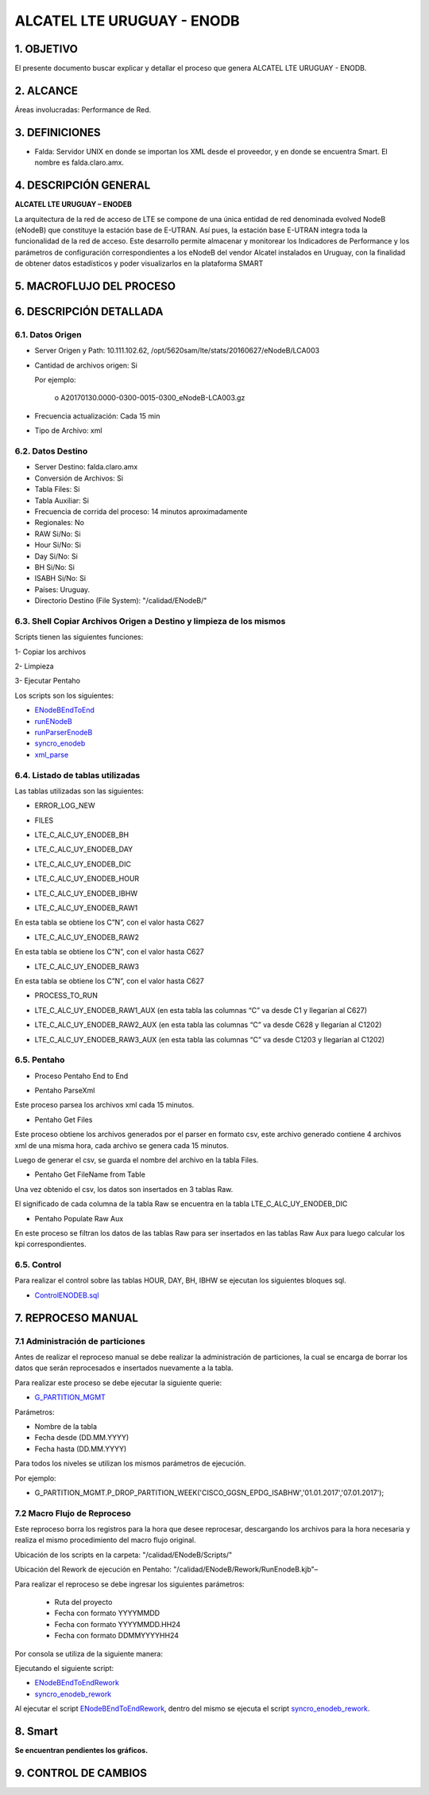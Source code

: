 
ALCATEL LTE URUGUAY - ENODB
===========================

1.	OBJETIVO
------------

El presente documento buscar explicar y detallar el proceso que genera ALCATEL LTE URUGUAY - ENODB.

2.	ALCANCE
-----------

Áreas involucradas: Performance de Red.

3.	DEFINICIONES
----------------

•	Falda: Servidor UNIX en donde se importan los XML desde el proveedor, y en donde se encuentra Smart. El nombre es falda.claro.amx.

4.	DESCRIPCIÓN GENERAL
-----------------------

**ALCATEL LTE URUGUAY – ENODEB** 

La arquitectura de la red de acceso de LTE se compone de una única entidad de red denominada evolved NodeB (eNodeB) que constituye la estación base de E-UTRAN. Así pues, la estación base E-UTRAN integra toda la funcionalidad de la red de acceso.
Este desarrollo permite almacenar y monitorear los Indicadores de Performance y los parámetros de configuración correspondientes a los eNodeB del vendor Alcatel instalados en Uruguay, con la finalidad de obtener datos estadísticos y poder visualizarlos en la plataforma SMART

5.	MACROFLUJO DEL PROCESO
--------------------------


.. image:: ../_static/images/enodb/pag3.png
  :align: center 

6.	DESCRIPCIÓN DETALLADA
-------------------------

6.1.	Datos Origen
********************

•	Server Origen y Path: 10.111.102.62, /opt/5620sam/lte/stats/20160627/eNodeB/LCA003

•	Cantidad de archivos origen: Si 

	Por ejemplo: 
		
		o	A20170130.0000-0300-0015-0300_eNodeB-LCA003.gz

•	Frecuencia actualización: Cada 15 min

•	Tipo de Archivo: xml 

6.2.	Datos Destino
*********************

•	Server Destino: falda.claro.amx
•	Conversión de Archivos: Si 
•	Tabla Files: Si 
•	Tabla Auxiliar: Si 
•	Frecuencia de corrida del proceso: 14 minutos aproximadamente 
•	Regionales: No
•	RAW Si/No: Si 
•	Hour Si/No: Si 
•	Day Si/No: Si
•	BH Si/No: Si
•	ISABH Si/No: Si 
•	Países: Uruguay.
•	Directorio Destino (File System): "/calidad/ENodeB/"

6.3.	Shell Copiar Archivos Origen a Destino y limpieza de los mismos
***********************************************************************

Scripts tienen las siguientes funciones:

1- Copiar los archivos

2- Limpieza

3- Ejecutar Pentaho

Los scripts son los siguientes:

.. _ENodeBEndToEnd:  ../_static/images/enodb/ENodeBEndToEnd.sh
.. _runENodeB:  ../_static/images/enodb/runENodeB.sh
.. _runParserEnodeB:  ../_static/images/enodb/runParserEnodeB.sh 
.. _syncro_enodeb:  ../_static/images/enodb/syncro_enodeb.sh
.. _xml_parse:  ../_static/images/enodb/xml_parse.sh

+	ENodeBEndToEnd_

+	runENodeB_

+	runParserEnodeB_

+	syncro_enodeb_

+	xml_parse_


6.4.	Listado de tablas utilizadas
************************************

Las tablas utilizadas son las siguientes:

•	ERROR_LOG_NEW

.. image:: ../_static/images/enodb/pag5.png
  :align: center 

•	FILES

.. image:: ../_static/images/enodb/pag5.2.png
  :align: center 

•	LTE_C_ALC_UY_ENODEB_BH

.. image:: ../_static/images/enodb/pag6.png
  :align: center 

.. image:: ../_static/images/enodb/pag7.png
  :align: center 


•	LTE_C_ALC_UY_ENODEB_DAY


.. image:: ../_static/images/enodb/pag8.png
  :align: center 

.. image:: ../_static/images/enodb/pag9.png
  :align: center 

•	LTE_C_ALC_UY_ENODEB_DIC

.. image:: ../_static/images/enodb/pag9.2.png
  :align: center 

•	LTE_C_ALC_UY_ENODEB_HOUR

.. image:: ../_static/images/enodb/pag10.png
  :align: center 


.. image:: ../_static/images/enodb/pag11.png
  :align: center 

•	LTE_C_ALC_UY_ENODEB_IBHW

.. image:: ../_static/images/enodb/pag12.png
  :align: center 


.. image:: ../_static/images/enodb/pag13.png
  :align: center 


•	LTE_C_ALC_UY_ENODEB_RAW1

En esta tabla se obtiene los C”N”, con el valor hasta C627


.. image:: ../_static/images/enodb/pag14.png
  :align: center 

•	LTE_C_ALC_UY_ENODEB_RAW2

En esta tabla se obtiene los C”N”, con el valor hasta C627

.. image:: ../_static/images/enodb/pag14.2.png
  :align: center 

•	LTE_C_ALC_UY_ENODEB_RAW3

En esta tabla se obtiene los C”N”, con el valor hasta C627

.. image:: ../_static/images/enodb/pag15.png
  :align: center 

•	PROCESS_TO_RUN

.. image:: ../_static/images/enodb/pag15.2.png
  :align: center 

• LTE_C_ALC_UY_ENODEB_RAW1_AUX  (en esta tabla las columnas  “C” va desde C1 y llegarían al C627)

.. image:: ../_static/images/enodb/pag15.2.bis.png
  :align: center 

• LTE_C_ALC_UY_ENODEB_RAW2_AUX (en esta tabla las columnas  “C” va desde C628 y llegarían al C1202)

.. image:: ../_static/images/enodb/pag15.3.bis.png
  :align: center 

• LTE_C_ALC_UY_ENODEB_RAW3_AUX  (en esta tabla las columnas  “C” va desde C1203 y llegarían al C1202)

.. image:: ../_static/images/enodb/pag15.4.bis.png
  :align: center 

6.5.	Pentaho
***************

•	Proceso Pentaho End to End 

.. image:: ../_static/images/enodb/pag3.png
  :align: center 

•	Pentaho ParseXml

Este proceso parsea los archivos xml cada 15 minutos.

.. image:: ../_static/images/enodb/pag16.png
  :align: center 


•	Pentaho Get Files

Este proceso obtiene los archivos generados por el parser en formato csv, este archivo generado contiene 4 archivos xml de una misma hora, cada archivo se genera cada 15 minutos.

Luego de generar el csv, se guarda el nombre del archivo en la tabla Files.

.. image:: ../_static/images/enodb/pag16.2.png
  :align: center 


•	Pentaho Get FileName from Table

Una vez obtenido el csv, los datos son insertados en  3 tablas Raw.

El significado de cada columna de la tabla Raw se encuentra en la tabla LTE_C_ALC_UY_ENODEB_DIC

.. image:: ../_static/images/enodb/pag16.3.png
  :align: center 

• Pentaho Populate Raw Aux

En este proceso se filtran los datos de las tablas Raw para ser insertados en las tablas Raw Aux para luego calcular los kpi correspondientes.

.. image:: ../_static/images/enodb/pag17.bis.png
  :align: center 

6.5.  Control
***************
 
Para realizar el control sobre las tablas HOUR, DAY, BH, IBHW se ejecutan los siguientes bloques sql.

.. _ControlENODEB.sql: ../_static/images/enodb/ControlENODEB.sql

• ControlENODEB.sql_

7.	REPROCESO MANUAL
--------------------

7.1 Administración de particiones
*********************************


Antes de realizar el reproceso manual se debe realizar la administración de particiones, la cual se encarga de borrar los datos que serán reprocesados e insertados nuevamente a la tabla.

Para realizar este proceso se debe ejecutar la siguiente querie: 

.. _G_PARTITION_MGMT: ../_static/images/archivo/G_PARTITION_MGMT.sql 

+ G_PARTITION_MGMT_

Parámetros: 

• Nombre de la tabla
• Fecha desde (DD.MM.YYYY)
• Fecha hasta (DD.MM.YYYY)

Para todos los niveles se utilizan los mismos parámetros de ejecución. 

Por ejemplo: 

• G_PARTITION_MGMT.P_DROP_PARTITION_WEEK('CISCO_GGSN_EPDG_ISABHW','01.01.2017','07.01.2017');

7.2 Macro Flujo de Reproceso
****************************


.. image:: ../_static/images/enodb/pag17.png
  :align: center 


Este reproceso borra los registros para la hora que desee reprocesar, descargando los archivos para la hora necesaria y realiza el mismo procedimiento del macro flujo original. 

Ubicación de los scripts en la carpeta: "/calidad/ENodeB/Scripts/"

Ubicación del Rework de ejecución en Pentaho:  "/calidad/ENodeB/Rework/RunEnodeB.kjb"–

Para realizar el reproceso se debe ingresar los siguientes parámetros:

	•	Ruta del proyecto

	•	Fecha con formato YYYYMMDD

	•	Fecha con formato YYYYMMDD.HH24

	•	Fecha con formato DDMMYYYYHH24

Por consola se utiliza de la siguiente manera: 

.. image:: ../_static/images/enodb/pag17.2.png
  :align: center 

Ejecutando el  siguiente script:

.. _ENodeBEndToEndRework: ../_static/images/enodb/ENodeBEndToEndRework.sh

.. _syncro_enodeb_rework: ../_static/images/enodb/syncro_enodeb_rework.sh

+	ENodeBEndToEndRework_

+	syncro_enodeb_rework_

Al ejecutar el script ENodeBEndToEndRework_, dentro del mismo se ejecuta el script syncro_enodeb_rework_.

8.	Smart
---------

**Se encuentran pendientes los gráficos.**

9. CONTROL DE CAMBIOS
---------------------
.. raw:: html 

   <style type="text/css">
    table {
       border:2px solid red;
       border-collapse:separate;
       }
    th, td {
       border:1px solid red;
       padding:10px;
       }
  </style>

  <table border="3">
  <tr>
    <th>Fecha</th>
    <th>Responsable</th>
    <th>Ticket Jira</th>
    <th>Detalle</th>
    <th>Repositorio</th>
  </tr>
  <tr>
    <td> 17/02/2017 </td>
    <td> Juan Lopez </td>
    <td> <p><a href="http://jira.harriague.com.ar/jira/browse/CL-606"> CL-606 </a></p> </td>
    <td> RFC- Se creo la tabla objeto. </td>
    <td> </td>
  </tr>
  <tr>
    <td> 08/02/2017 </td>
    <td> Juan Lopez </td>
    <td> <p><a href="http://jira.harriague.com.ar/jira/browse/CL-799"> CL-799 </a></p> </td>
    <td> RFC2 - Cambiar el nombre de columna de todas las tablas. Campo LNCEL_NAME por LNBTS_NAME y OBJ_MED por LNCEL_NAME </td>
    <td> </td>
  </tr>
  <tr>
    <td> 09/02/2017 </td>
    <td> Juan Lopez </td>
    <td> <p><a href="http://jira.harriague.com.ar/jira/browse/CL-800"> CL-800 </a></p> </td>
    <td> RFC2 - Insertar en el campo OBJ_MED->LNCEL_NAME el nombre de la celda. </td>
    <td> </td>
  </tr>
  <tr>
    <td> 23/02/2017 </td>
    <td> Juan Lopez </td>
    <td> <p><a href="http://jira.harriague.com.ar/jira/browse/CL-801"> CL-801 </a></p> </td>
    <td> RFC 2- Crear una semana de datos de prueba reales en falda. </td>
    <td> </td>
  </tr>
  </table>